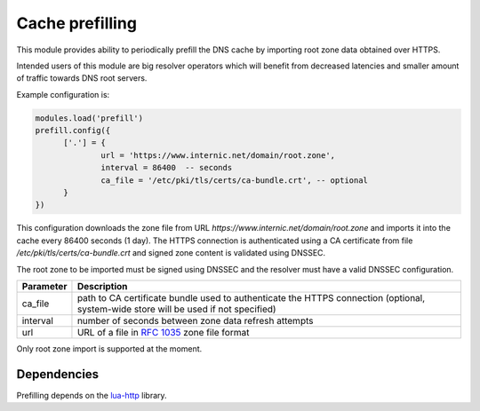 .. SPDX-License-Identifier: GPL-3.0-or-later

.. _mod-prefill:

Cache prefilling
================

This module provides ability to periodically prefill the DNS cache by importing root zone data obtained over HTTPS.

Intended users of this module are big resolver operators which will benefit from decreased latencies and smaller amount of traffic towards DNS root servers.

Example configuration is:

.. code-block:: lua

	modules.load('prefill')
	prefill.config({
              ['.'] = {
                      url = 'https://www.internic.net/domain/root.zone',
                      interval = 86400  -- seconds
                      ca_file = '/etc/pki/tls/certs/ca-bundle.crt', -- optional
              }
        })

This configuration downloads the zone file from URL `https://www.internic.net/domain/root.zone` and imports it into the cache every 86400 seconds (1 day). The HTTPS connection is authenticated using a CA certificate from file `/etc/pki/tls/certs/ca-bundle.crt` and signed zone content is validated using DNSSEC.

The root zone to be imported must be signed using DNSSEC and the resolver must have a valid DNSSEC configuration.

.. csv-table::
 :header: "Parameter", "Description"

 "ca_file", "path to CA certificate bundle used to authenticate the HTTPS connection (optional, system-wide store will be used if not specified)"
 "interval", "number of seconds between zone data refresh attempts"
 "url", "URL of a file in :rfc:`1035` zone file format"

Only root zone import is supported at the moment.

Dependencies
------------

Prefilling depends on the lua-http_ library.

.. _lua-http: https://luarocks.org/modules/daurnimator/http
